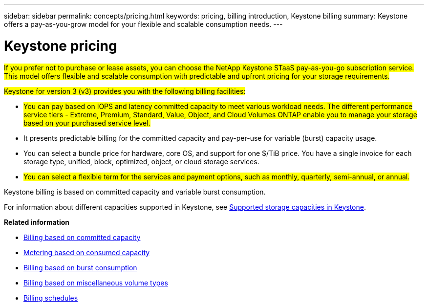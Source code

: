 ---
sidebar: sidebar
permalink: concepts/pricing.html
keywords: pricing, billing introduction, Keystone billing
summary: Keystone offers a pay-as-you-grow model for your flexible and scalable consumption needs.
---

= Keystone pricing
:hardbreaks:
:nofooter:
:icons: font
:linkattrs:
:imagesdir: ../media/

[.lead]
##If you prefer not to purchase or lease assets, you can choose the NetApp Keystone STaaS pay-as-you-go subscription service. This model offers flexible and scalable consumption with predictable and upfront pricing for your storage requirements.##

##Keystone for version 3 (v3) provides you with the following billing facilities:##

* ##You can pay based on IOPS and latency committed capacity to meet various workload needs. The different performance service tiers - Extreme, Premium, Standard, Value, Object, and Cloud Volumes ONTAP enable you to manage your storage based on your purchased service level.##
* It presents predictable billing for the committed capacity and pay-per-use for variable (burst) capacity usage.
* You can select a bundle price for hardware, core OS, and support for one $/TiB price. You have a single invoice for each storage type, unified, block, optimized, object, or cloud storage services.
* ##You can select a flexible term for the services and payment options, such as monthly, quarterly, semi-annual, or annual.##

Keystone billing is based on committed capacity and variable burst consumption.

For information about different capacities supported in Keystone, see link:../concepts/supported-storage-capacity.html[Supported storage capacities in Keystone].

*Related information*

* link:../concepts/committed-capacity-billing.html[Billing based on committed capacity]
* link:../concepts/consumed-capacity-billing.html[Metering based on consumed capacity]
* link:../concepts/burst-consumption-billing.html[Billing based on burst consumption]
* link:../concepts/misc-volume-billing.html[Billing based on miscellaneous volume types]
* link:../concepts/billing-schedules.html[Billing schedules]
